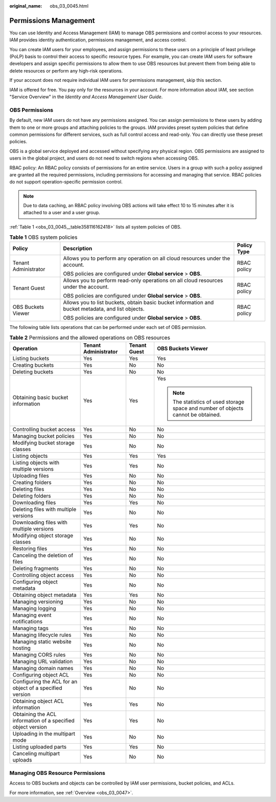 :original_name: obs_03_0045.html

.. _obs_03_0045:

Permissions Management
======================

You can use Identity and Access Management (IAM) to manage OBS permissions and control access to your resources. IAM provides identity authentication, permissions management, and access control.

You can create IAM users for your employees, and assign permissions to these users on a principle of least privilege (PoLP) basis to control their access to specific resource types. For example, you can create IAM users for software developers and assign specific permissions to allow them to use OBS resources but prevent them from being able to delete resources or perform any high-risk operations.

If your account does not require individual IAM users for permissions management, skip this section.

IAM is offered for free. You pay only for the resources in your account. For more information about IAM, see section "Service Overview" in the *Identity and Access Management User Guide*.

OBS Permissions
---------------

By default, new IAM users do not have any permissions assigned. You can assign permissions to these users by adding them to one or more groups and attaching policies to the groups. IAM provides preset system policies that define common permissions for different services, such as full control access and read-only. You can directly use these preset policies.

OBS is a global service deployed and accessed without specifying any physical region. OBS permissions are assigned to users in the global project, and users do not need to switch regions when accessing OBS.

RBAC policy: An RBAC policy consists of permissions for an entire service. Users in a group with such a policy assigned are granted all the required permissions, including permissions for accessing and managing that service. RBAC policies do not support operation-specific permission control.

.. note::

   Due to data caching, an RBAC policy involving OBS actions will take effect 10 to 15 minutes after it is attached to a user and a user group.

:ref:`Table 1 <obs_03_0045__table358116162418>` lists all system policies of OBS.

.. _obs_03_0045__table358116162418:

.. table:: **Table 1** OBS system policies

   +-----------------------+----------------------------------------------------------------------------------------------------+-----------------------+
   | Policy                | Description                                                                                        | Policy Type           |
   +=======================+====================================================================================================+=======================+
   | Tenant Administrator  | Allows you to perform any operation on all cloud resources under the account.                      | RBAC policy           |
   |                       |                                                                                                    |                       |
   |                       | OBS policies are configured under **Global service** > **OBS**.                                    |                       |
   +-----------------------+----------------------------------------------------------------------------------------------------+-----------------------+
   | Tenant Guest          | Allows you to perform read-only operations on all cloud resources under the account.               | RBAC policy           |
   |                       |                                                                                                    |                       |
   |                       | OBS policies are configured under **Global service** > **OBS**.                                    |                       |
   +-----------------------+----------------------------------------------------------------------------------------------------+-----------------------+
   | OBS Buckets Viewer    | Allows you to list buckets, obtain basic bucket information and bucket metadata, and list objects. | RBAC policy           |
   |                       |                                                                                                    |                       |
   |                       | OBS policies are configured under **Global service** > **OBS**.                                    |                       |
   +-----------------------+----------------------------------------------------------------------------------------------------+-----------------------+

The following table lists operations that can be performed under each set of OBS permission.

.. table:: **Table 2** Permissions and the allowed operations on OBS resources

   +-------------------------------------------------------------+----------------------+-----------------+-----------------------------------------------------------------------------------+
   | Operation                                                   | Tenant Administrator | Tenant Guest    | OBS Buckets Viewer                                                                |
   +=============================================================+======================+=================+===================================================================================+
   | Listing buckets                                             | Yes                  | Yes             | Yes                                                                               |
   +-------------------------------------------------------------+----------------------+-----------------+-----------------------------------------------------------------------------------+
   | Creating buckets                                            | Yes                  | No              | No                                                                                |
   +-------------------------------------------------------------+----------------------+-----------------+-----------------------------------------------------------------------------------+
   | Deleting buckets                                            | Yes                  | No              | No                                                                                |
   +-------------------------------------------------------------+----------------------+-----------------+-----------------------------------------------------------------------------------+
   | Obtaining basic bucket information                          | Yes                  | Yes             | Yes                                                                               |
   |                                                             |                      |                 |                                                                                   |
   |                                                             |                      |                 | .. note::                                                                         |
   |                                                             |                      |                 |                                                                                   |
   |                                                             |                      |                 |    The statistics of used storage space and number of objects cannot be obtained. |
   +-------------------------------------------------------------+----------------------+-----------------+-----------------------------------------------------------------------------------+
   | Controlling bucket access                                   | Yes                  | No              | No                                                                                |
   +-------------------------------------------------------------+----------------------+-----------------+-----------------------------------------------------------------------------------+
   | Managing bucket policies                                    | Yes                  | No              | No                                                                                |
   +-------------------------------------------------------------+----------------------+-----------------+-----------------------------------------------------------------------------------+
   | Modifying bucket storage classes                            | Yes                  | No              | No                                                                                |
   +-------------------------------------------------------------+----------------------+-----------------+-----------------------------------------------------------------------------------+
   | Listing objects                                             | Yes                  | Yes             | Yes                                                                               |
   +-------------------------------------------------------------+----------------------+-----------------+-----------------------------------------------------------------------------------+
   | Listing objects with multiple versions                      | Yes                  | Yes             | No                                                                                |
   +-------------------------------------------------------------+----------------------+-----------------+-----------------------------------------------------------------------------------+
   | Uploading files                                             | Yes                  | No              | No                                                                                |
   +-------------------------------------------------------------+----------------------+-----------------+-----------------------------------------------------------------------------------+
   | Creating folders                                            | Yes                  | No              | No                                                                                |
   +-------------------------------------------------------------+----------------------+-----------------+-----------------------------------------------------------------------------------+
   | Deleting files                                              | Yes                  | No              | No                                                                                |
   +-------------------------------------------------------------+----------------------+-----------------+-----------------------------------------------------------------------------------+
   | Deleting folders                                            | Yes                  | No              | No                                                                                |
   +-------------------------------------------------------------+----------------------+-----------------+-----------------------------------------------------------------------------------+
   | Downloading files                                           | Yes                  | Yes             | No                                                                                |
   +-------------------------------------------------------------+----------------------+-----------------+-----------------------------------------------------------------------------------+
   | Deleting files with multiple versions                       | Yes                  | No              | No                                                                                |
   +-------------------------------------------------------------+----------------------+-----------------+-----------------------------------------------------------------------------------+
   | Downloading files with multiple versions                    | Yes                  | Yes             | No                                                                                |
   +-------------------------------------------------------------+----------------------+-----------------+-----------------------------------------------------------------------------------+
   | Modifying object storage classes                            | Yes                  | No              | No                                                                                |
   +-------------------------------------------------------------+----------------------+-----------------+-----------------------------------------------------------------------------------+
   | Restoring files                                             | Yes                  | No              | No                                                                                |
   +-------------------------------------------------------------+----------------------+-----------------+-----------------------------------------------------------------------------------+
   | Canceling the deletion of files                             | Yes                  | No              | No                                                                                |
   +-------------------------------------------------------------+----------------------+-----------------+-----------------------------------------------------------------------------------+
   | Deleting fragments                                          | Yes                  | No              | No                                                                                |
   +-------------------------------------------------------------+----------------------+-----------------+-----------------------------------------------------------------------------------+
   | Controlling object access                                   | Yes                  | No              | No                                                                                |
   +-------------------------------------------------------------+----------------------+-----------------+-----------------------------------------------------------------------------------+
   | Configuring object metadata                                 | Yes                  | No              | No                                                                                |
   +-------------------------------------------------------------+----------------------+-----------------+-----------------------------------------------------------------------------------+
   | Obtaining object metadata                                   | Yes                  | Yes             | No                                                                                |
   +-------------------------------------------------------------+----------------------+-----------------+-----------------------------------------------------------------------------------+
   | Managing versioning                                         | Yes                  | No              | No                                                                                |
   +-------------------------------------------------------------+----------------------+-----------------+-----------------------------------------------------------------------------------+
   | Managing logging                                            | Yes                  | No              | No                                                                                |
   +-------------------------------------------------------------+----------------------+-----------------+-----------------------------------------------------------------------------------+
   | Managing event notifications                                | Yes                  | No              | No                                                                                |
   +-------------------------------------------------------------+----------------------+-----------------+-----------------------------------------------------------------------------------+
   | Managing tags                                               | Yes                  | No              | No                                                                                |
   +-------------------------------------------------------------+----------------------+-----------------+-----------------------------------------------------------------------------------+
   | Managing lifecycle rules                                    | Yes                  | No              | No                                                                                |
   +-------------------------------------------------------------+----------------------+-----------------+-----------------------------------------------------------------------------------+
   | Managing static website hosting                             | Yes                  | No              | No                                                                                |
   +-------------------------------------------------------------+----------------------+-----------------+-----------------------------------------------------------------------------------+
   | Managing CORS rules                                         | Yes                  | No              | No                                                                                |
   +-------------------------------------------------------------+----------------------+-----------------+-----------------------------------------------------------------------------------+
   | Managing URL validation                                     | Yes                  | No              | No                                                                                |
   +-------------------------------------------------------------+----------------------+-----------------+-----------------------------------------------------------------------------------+
   | Managing domain names                                       | Yes                  | No              | No                                                                                |
   +-------------------------------------------------------------+----------------------+-----------------+-----------------------------------------------------------------------------------+
   | Configuring object ACL                                      | Yes                  | No              | No                                                                                |
   +-------------------------------------------------------------+----------------------+-----------------+-----------------------------------------------------------------------------------+
   | Configuring the ACL for an object of a specified version    | Yes                  | No              | No                                                                                |
   +-------------------------------------------------------------+----------------------+-----------------+-----------------------------------------------------------------------------------+
   | Obtaining object ACL information                            | Yes                  | Yes             | No                                                                                |
   +-------------------------------------------------------------+----------------------+-----------------+-----------------------------------------------------------------------------------+
   | Obtaining the ACL information of a specified object version | Yes                  | Yes             | No                                                                                |
   +-------------------------------------------------------------+----------------------+-----------------+-----------------------------------------------------------------------------------+
   | Uploading in the multipart mode                             | Yes                  | No              | No                                                                                |
   +-------------------------------------------------------------+----------------------+-----------------+-----------------------------------------------------------------------------------+
   | Listing uploaded parts                                      | Yes                  | Yes             | No                                                                                |
   +-------------------------------------------------------------+----------------------+-----------------+-----------------------------------------------------------------------------------+
   | Canceling multipart uploads                                 | Yes                  | No              | No                                                                                |
   +-------------------------------------------------------------+----------------------+-----------------+-----------------------------------------------------------------------------------+

Managing OBS Resource Permissions
---------------------------------

Access to OBS buckets and objects can be controlled by IAM user permissions, bucket policies, and ACLs.

For more information, see :ref:`Overview <obs_03_0047>`.
